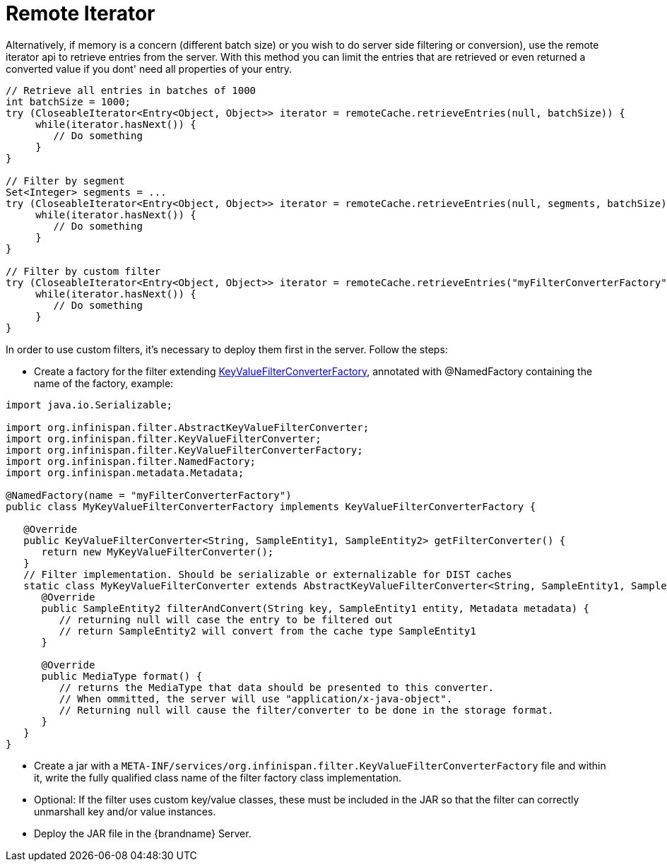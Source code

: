 = Remote Iterator

Alternatively, if memory is a concern (different batch size) or you wish to do server side
filtering or conversion), use the remote iterator api to retrieve entries from the server.
With this method you can limit the entries that are retrieved or even returned a converted
value if you dont' need all properties of your entry.

[source,java]
----
// Retrieve all entries in batches of 1000
int batchSize = 1000;
try (CloseableIterator<Entry<Object, Object>> iterator = remoteCache.retrieveEntries(null, batchSize)) {
     while(iterator.hasNext()) {
        // Do something
     }
}

// Filter by segment
Set<Integer> segments = ...
try (CloseableIterator<Entry<Object, Object>> iterator = remoteCache.retrieveEntries(null, segments, batchSize)) {
     while(iterator.hasNext()) {
        // Do something
     }
}

// Filter by custom filter
try (CloseableIterator<Entry<Object, Object>> iterator = remoteCache.retrieveEntries("myFilterConverterFactory", segments, batchSize)) {
     while(iterator.hasNext()) {
        // Do something
     }
}
----


In order to use custom filters, it's necessary to deploy them first in the server. Follow the steps:

* Create a factory for the filter extending link:{javadocroot}/org/infinispan/filter/KeyValueFilterConverterFactory.html[KeyValueFilterConverterFactory], annotated with @NamedFactory containing the name of the factory, example:

[source,java]
----

import java.io.Serializable;

import org.infinispan.filter.AbstractKeyValueFilterConverter;
import org.infinispan.filter.KeyValueFilterConverter;
import org.infinispan.filter.KeyValueFilterConverterFactory;
import org.infinispan.filter.NamedFactory;
import org.infinispan.metadata.Metadata;

@NamedFactory(name = "myFilterConverterFactory")
public class MyKeyValueFilterConverterFactory implements KeyValueFilterConverterFactory {

   @Override
   public KeyValueFilterConverter<String, SampleEntity1, SampleEntity2> getFilterConverter() {
      return new MyKeyValueFilterConverter();
   }
   // Filter implementation. Should be serializable or externalizable for DIST caches
   static class MyKeyValueFilterConverter extends AbstractKeyValueFilterConverter<String, SampleEntity1, SampleEntity2> implements Serializable {
      @Override
      public SampleEntity2 filterAndConvert(String key, SampleEntity1 entity, Metadata metadata) {
         // returning null will case the entry to be filtered out
         // return SampleEntity2 will convert from the cache type SampleEntity1
      }

      @Override
      public MediaType format() {
         // returns the MediaType that data should be presented to this converter.
         // When ommitted, the server will use "application/x-java-object".
         // Returning null will cause the filter/converter to be done in the storage format.
      }
   }
}
----

* Create a jar with a `META-INF/services/org.infinispan.filter.KeyValueFilterConverterFactory` file and within it, write the fully qualified class name of the filter factory class implementation.
* Optional: If the filter uses custom key/value classes, these must be included in the JAR so that the filter can correctly unmarshall key and/or value instances.
* Deploy the JAR file in the {brandname} Server.
